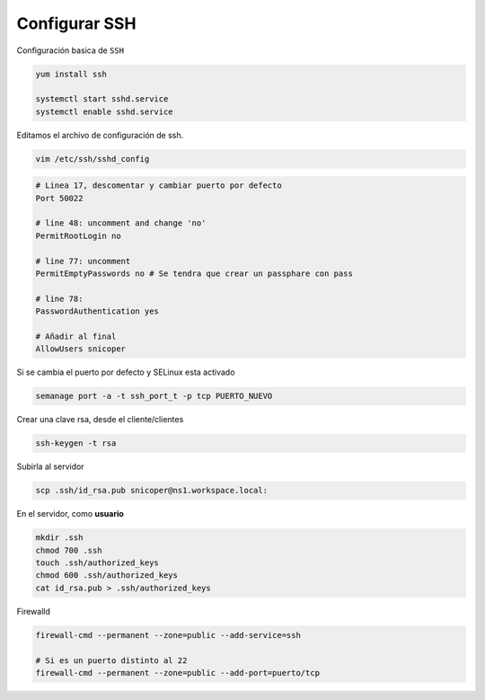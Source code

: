.. _reference-linux-fedora-centos-configurar_ssh:

##############
Configurar SSH
##############

Configuración basica de ``SSH``

.. code-block:: bash

    yum install ssh

    systemctl start sshd.service
    systemctl enable sshd.service

Editamos el archivo de configuración de ssh.

.. code-block:: bash

    vim /etc/ssh/sshd_config

.. code-block:: bash

    # Linea 17, descomentar y cambiar puerto por defecto
    Port 50022

    # line 48: uncomment and change 'no'
    PermitRootLogin no

    # line 77: uncomment
    PermitEmptyPasswords no # Se tendra que crear un passphare con pass

    # line 78:
    PasswordAuthentication yes

    # Añadir al final
    AllowUsers snicoper

Si se cambia el puerto por defecto y SELinux esta activado

.. code-block:: bash

    semanage port -a -t ssh_port_t -p tcp PUERTO_NUEVO

Crear una clave rsa, desde el cliente/clientes

.. code-block:: bash

    ssh-keygen -t rsa

Subirla al servidor

.. code-block:: bash

    scp .ssh/id_rsa.pub snicoper@ns1.workspace.local:

En el servidor, como **usuario**

.. code-block:: bash

    mkdir .ssh
    chmod 700 .ssh
    touch .ssh/authorized_keys
    chmod 600 .ssh/authorized_keys
    cat id_rsa.pub > .ssh/authorized_keys

Firewalld

.. code-block:: bash

    firewall-cmd --permanent --zone=public --add-service=ssh

    # Si es un puerto distinto al 22
    firewall-cmd --permanent --zone=public --add-port=puerto/tcp
